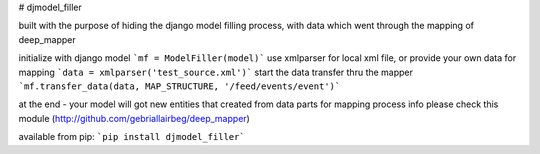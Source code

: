 # djmodel_filler

built with the purpose of hiding the django model filling process,
with data which went through the mapping of deep_mapper


initialize with django model
```mf = ModelFiller(model)```
use xmlparser for local xml file, or provide your own data for mapping
```data = xmlparser('test_source.xml')```
start the data transfer thru the mapper
```mf.transfer_data(data, MAP_STRUCTURE, '/feed/events/event')```

at the end - your model will got new entities that created from data parts
for mapping process info please check this module (http://github.com/gebriallairbeg/deep_mapper)

available from pip:
```pip install djmodel_filler```